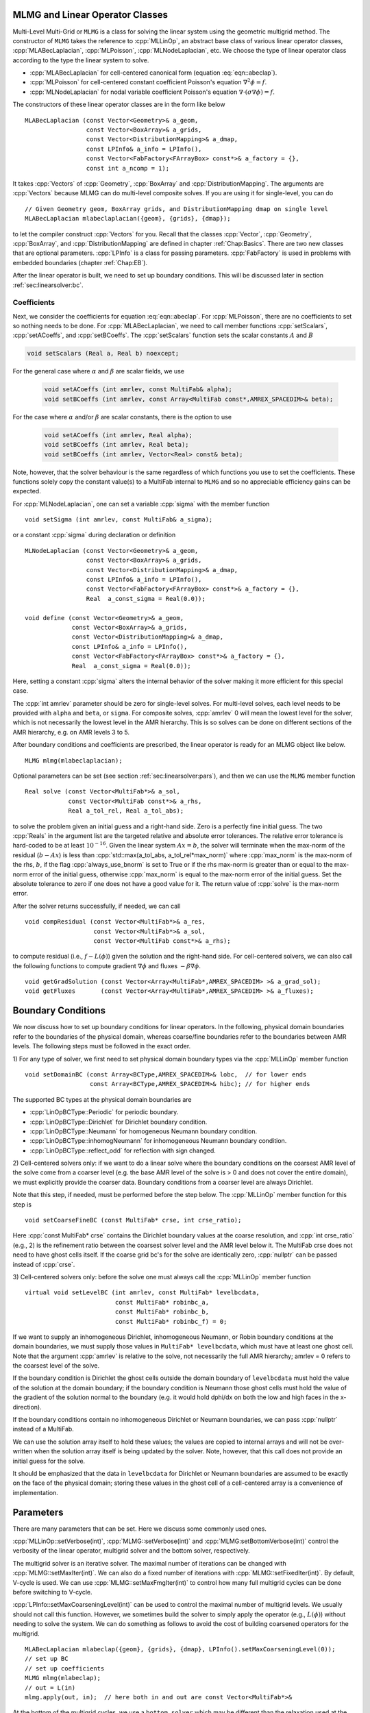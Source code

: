 .. role:: cpp(code)
   :language: c++

.. role:: fortran(code)
   :language: fortran


MLMG and Linear Operator Classes
================================

Multi-Level Multi-Grid or ``MLMG`` is a class for solving the linear
system using the geometric multigrid method.  The constructor of
``MLMG`` takes the reference to :cpp:`MLLinOp`, an abstract base
class of various linear operator
classes, :cpp:`MLABecLaplacian`, :cpp:`MLPoisson`,
:cpp:`MLNodeLaplacian`, etc.  We choose the type of linear operator
class according to the type the linear system to solve.

- :cpp:`MLABecLaplacian` for cell-centered canonical form (equation :eq:`eqn::abeclap`).

- :cpp:`MLPoisson` for cell-centered constant coefficient Poisson's
  equation :math:`\nabla^2 \phi = f`.

- :cpp:`MLNodeLaplacian` for nodal variable coefficient Poisson's
  equation :math:`\nabla \cdot (\sigma \nabla \phi) = f`.

The constructors of these linear operator classes are in the form like
below

.. highlight:: c++

::

    MLABecLaplacian (const Vector<Geometry>& a_geom,
                     const Vector<BoxArray>& a_grids,
                     const Vector<DistributionMapping>& a_dmap,
                     const LPInfo& a_info = LPInfo(),
                     const Vector<FabFactory<FArrayBox> const*>& a_factory = {},
                     const int a_ncomp = 1);

It takes :cpp:`Vectors` of :cpp:`Geometry`, :cpp:`BoxArray` and
:cpp:`DistributionMapping`.  The arguments are :cpp:`Vectors` because MLMG can
do multi-level composite solves.  If you are using it for single-level,
you can do

.. highlight:: c++

::

    // Given Geometry geom, BoxArray grids, and DistributionMapping dmap on single level
    MLABecLaplacian mlabeclaplacian({geom}, {grids}, {dmap});

to let the compiler construct :cpp:`Vectors` for you.  Recall that the
classes :cpp:`Vector`, :cpp:`Geometry`, :cpp:`BoxArray`, and
:cpp:`DistributionMapping` are defined in chapter :ref:`Chap:Basics`.  There are
two new classes that are optional parameters.  :cpp:`LPInfo` is a
class for passing parameters.  :cpp:`FabFactory` is used in problems
with embedded boundaries (chapter :ref:`Chap:EB`).

After the linear operator is built, we need to set up boundary
conditions.  This will be discussed later in section
:ref:`sec:linearsolver:bc`.

Coefficients
------------

Next, we consider the coefficients for equation :eq:`eqn::abeclap`.
For :cpp:`MLPoisson`, there are no coefficients to set so nothing needs to be done.
For :cpp:`MLABecLaplacian`, we need to call member functions :cpp:`setScalars`,
:cpp:`setACoeffs`, and :cpp:`setBCoeffs`.
The :cpp:`setScalars` function sets the scalar constants :math:`A` and :math:`B`

.. code-block::

    void setScalars (Real a, Real b) noexcept;


For the general case where
:math:`\alpha` and :math:`\beta` are scalar fields, we use

  .. code-block::

      void setACoeffs (int amrlev, const MultiFab& alpha);
      void setBCoeffs (int amrlev, const Array<MultiFab const*,AMREX_SPACEDIM>& beta);

For the case where :math:`\alpha` and/or :math:`\beta` are scalar constants,
there is the option to use

  .. code-block::

      void setACoeffs (int amrlev, Real alpha);
      void setBCoeffs (int amrlev, Real beta);
      void setBCoeffs (int amrlev, Vector<Real> const& beta);

Note, however, that the solver behaviour is the same regardless of which functions you
use to set the coefficients. These functions solely copy the constant value(s) to a MultiFab
internal to ``MLMG`` and so no appreciable efficiency gains can be expected.

For :cpp:`MLNodeLaplacian`,
one can set a variable :cpp:`sigma` with the member function

.. highlight:: c++

::

    void setSigma (int amrlev, const MultiFab& a_sigma);

or a constant :cpp:`sigma` during declaration or definition

.. highlight:: c++

::

    MLNodeLaplacian (const Vector<Geometry>& a_geom,
                     const Vector<BoxArray>& a_grids,
                     const Vector<DistributionMapping>& a_dmap,
                     const LPInfo& a_info = LPInfo(),
                     const Vector<FabFactory<FArrayBox> const*>& a_factory = {},
                     Real  a_const_sigma = Real(0.0));

    void define (const Vector<Geometry>& a_geom,
                 const Vector<BoxArray>& a_grids,
                 const Vector<DistributionMapping>& a_dmap,
                 const LPInfo& a_info = LPInfo(),
                 const Vector<FabFactory<FArrayBox> const*>& a_factory = {},
                 Real  a_const_sigma = Real(0.0));

Here, setting a constant :cpp:`sigma` alters the internal behavior of the solver making it more
efficient for this special case.

The :cpp:`int amrlev` parameter should be zero for single-level
solves.  For multi-level solves, each level needs to be provided with
``alpha`` and ``beta``, or ``sigma``.  For composite solves, :cpp:`amrlev` 0 will
mean the lowest level for the solver, which is not necessarily the lowest
level in the AMR hierarchy. This is so solves can be done on different sections
of the AMR hierarchy, e.g. on AMR levels 3 to 5.

After boundary conditions and coefficients are prescribed, the linear
operator is ready for an MLMG object like below.

.. highlight:: C++

::

    MLMG mlmg(mlabeclaplacian);

Optional parameters can be set (see section :ref:`sec:linearsolver:pars`),
and then we can use the ``MLMG`` member function

.. highlight:: C++

::

    Real solve (const Vector<MultiFab*>& a_sol,
                const Vector<MultiFab const*>& a_rhs,
                Real a_tol_rel, Real a_tol_abs);

to solve the problem given an initial guess and a right-hand side.
Zero is a perfectly fine initial guess.  The two :cpp:`Reals` in the argument
list are the targeted relative and absolute error tolerances. The relative
error tolerance is hard-coded to be at least :math:`10^{-16}`.
Given the linear system :math:`Ax=b`, the solver will terminate when the
max-norm of the residual (:math:`b-Ax`) is less than
:cpp:`std::max(a_tol_abs, a_tol_rel*max_norm)` where :cpp:`max_norm`
is the max-norm of the rhs, :math:`b`, if the flag :cpp:`always_use_bnorm` is
set to True or if the rhs max-norm is greater than or equal to the max-norm error
of the initial guess, otherwise :cpp:`max_norm` is equal to the max-norm error
of the initial guess.  Set the absolute tolerance to zero if one does not have a
good value for it.  The return value of :cpp:`solve` is the max-norm error.

After the solver returns successfully, if needed, we can call

.. highlight:: c++

::

    void compResidual (const Vector<MultiFab*>& a_res,
                       const Vector<MultiFab*>& a_sol,
                       const Vector<MultiFab const*>& a_rhs);

to compute residual (i.e., :math:`f - L(\phi)`) given the solution and
the right-hand side.  For cell-centered solvers, we can also call the
following functions to compute gradient :math:`\nabla \phi` and fluxes
:math:`-\beta \nabla \phi`.

.. highlight:: c++

::

    void getGradSolution (const Vector<Array<MultiFab*,AMREX_SPACEDIM> >& a_grad_sol);
    void getFluxes       (const Vector<Array<MultiFab*,AMREX_SPACEDIM> >& a_fluxes);


.. _sec:linearsolver:bc:

Boundary Conditions
===================

We now discuss how to set up boundary conditions for linear operators.
In the following, physical domain boundaries refer to the boundaries
of the physical domain, whereas coarse/fine boundaries refer to the
boundaries between AMR levels. The following steps must be
followed in the exact order.

1) For any type of solver, we first need to set physical domain boundary types via the :cpp:`MLLinOp` member
function

.. highlight:: c++

::

    void setDomainBC (const Array<BCType,AMREX_SPACEDIM>& lobc,  // for lower ends
                      const Array<BCType,AMREX_SPACEDIM>& hibc); // for higher ends

The supported BC types at the physical domain boundaries are

- :cpp:`LinOpBCType::Periodic` for periodic boundary.

- :cpp:`LinOpBCType::Dirichlet` for Dirichlet boundary condition.

- :cpp:`LinOpBCType::Neumann` for homogeneous Neumann boundary condition.

- :cpp:`LinOpBCType::inhomogNeumann` for inhomogeneous Neumann boundary condition.

- :cpp:`LinOpBCType::reflect_odd` for reflection with sign changed.

2) Cell-centered solvers only:
if we want to do a linear solve where the boundary conditions on the
coarsest AMR level of the solve come from a coarser level (e.g. the
base AMR level of the solve is > 0 and does not cover the entire domain),
we must explicitly provide the coarser data.  Boundary conditions from a
coarser level are always Dirichlet.

Note that this step, if needed, must be performed before the step below.
The :cpp:`MLLinOp` member function for this step is

.. highlight:: c++

::

    void setCoarseFineBC (const MultiFab* crse, int crse_ratio);

Here :cpp:`const MultiFab* crse` contains the Dirichlet boundary
values at the coarse resolution, and :cpp:`int crse_ratio` (e.g., 2)
is the refinement ratio between the coarsest solver level and the AMR
level below it.  The MultiFab crse does not need to have ghost cells itself.
If the coarse grid bc's for the solve are identically zero, :cpp:`nullptr`
can be passed instead of :cpp:`crse`.

3) Cell-centered solvers only:
before the solve one must always call the :cpp:`MLLinOp` member function

.. highlight:: c++

::

    virtual void setLevelBC (int amrlev, const MultiFab* levelbcdata,
                             const MultiFab* robinbc_a,
                             const MultiFab* robinbc_b,
                             const MultiFab* robinbc_f) = 0;

If we want to supply an inhomogeneous Dirichlet, inhomogeneous Neumann, or
Robin boundary conditions at the domain boundaries, we must supply those values
in ``MultiFab* levelbcdata``, which must have at least one ghost cell.
Note that the argument :cpp:`amrlev` is relative to the solve, not
necessarily the full AMR hierarchy; amrlev = 0 refers to the coarsest
level of the solve.

If the boundary condition is Dirichlet the ghost cells outside the
domain boundary of ``levelbcdata`` must hold the value of the solution
at the domain boundary;
if the boundary condition is Neumann those ghost cells must hold
the value of the gradient of the solution normal to the boundary
(e.g. it would hold dphi/dx on both the low and high faces in the x-direction).

If the boundary conditions contain no inhomogeneous Dirichlet or Neumann boundaries,
we can pass :cpp:`nullptr` instead of a MultiFab.

We can use the solution array itself to hold these values;
the values are copied to internal arrays and will not be over-written
when the solution array itself is being updated by the solver.
Note, however, that this call does not provide an initial guess for the solve.

It should be emphasized that the data in ``levelbcdata`` for
Dirichlet or Neumann boundaries are assumed to be exactly on the face
of the physical domain; storing these values in the ghost cell of
a cell-centered array is a convenience of implementation.

.. _sec:linearsolver:pars:

Parameters
==========

There are many parameters that can be set.  Here we discuss some
commonly used ones.

:cpp:`MLLinOp::setVerbose(int)`, :cpp:`MLMG::setVerbose(int)` and
:cpp:`MLMG:setBottomVerbose(int)` control the verbosity of the
linear operator, multigrid solver and the bottom solver, respectively.

The multigrid solver is an iterative solver.  The maximal number of
iterations can be changed with :cpp:`MLMG::setMaxIter(int)`.  We can
also do a fixed number of iterations with
:cpp:`MLMG::setFixedIter(int)`.  By default, V-cycle is used.  We can
use :cpp:`MLMG::setMaxFmgIter(int)` to control how many full multigrid
cycles can be done before switching to V-cycle.

:cpp:`LPInfo::setMaxCoarseningLevel(int)` can be used to control the
maximal number of multigrid levels.  We usually should not call this
function.  However, we sometimes build the solver to simply apply the
operator (e.g., :math:`L(\phi)`) without needing to solve the system.
We can do something as follows to avoid the cost of building coarsened
operators for the multigrid.

.. highlight:: c++

::

    MLABecLaplacian mlabeclap({geom}, {grids}, {dmap}, LPInfo().setMaxCoarseningLevel(0));
    // set up BC
    // set up coefficients
    MLMG mlmg(mlabeclap);
    // out = L(in)
    mlmg.apply(out, in);  // here both in and out are const Vector<MultiFab*>&

At the bottom of the multigrid cycles, we use a ``bottom solver`` which may be
different than the relaxation used at the other levels. The default bottom solver is the
biconjugate gradient stabilized method, but can easily be changed with the :cpp:`MLMG` member method

.. highlight:: c++

::

    void setBottomSolver (BottomSolver s);

Available choices are

- :cpp:`MLMG::BottomSolver::bicgstab`: The default.

- :cpp:`MLMG::BottomSolver::cg`: The conjugate gradient method.  The
  matrix must be symmetric.

- :cpp:`MLMG::BottomSolver::smoother`: Smoother such as Gauss-Seidel.

- :cpp:`MLMG::BottomSolver::bicgcg`: Start with bicgstab. Switch to cg
  if bicgstab fails.  The matrix must be symmetric.

- :cpp:`MLMG::BottomSolver::cgbicg`: Start with cg. Switch to bicgstab
  if cg fails.  The matrix must be symmetric.

- :cpp:`MLMG::BottomSolver::hypre`: One of the solvers available through hypre;
  see the section below on External Solvers

- :cpp:`MLMG::BottomSolver::petsc`: Currently for cell-centered only.

- :cpp:`LPInfo::setAgglomeration(bool)` (by default true) can be used
  continue to coarsen the multigrid by copying what would have been the
  bottom solver to a new :cpp:`MultiFab` with a new :cpp:`BoxArray` with
  fewer, larger grids, to allow for additional coarsening.

- :cpp:`LPInfo::setConsolidation(bool)` (by default true) can be used
  continue to transfer a multigrid problem to fewer MPI ranks.
  There are more setting sucsh as :cpp:`LPInfo::setConsolidationGridSize(int)`,
  :cpp:`consolidation_threshold`, :cpp:`consolidation_ratio`, and
  :cpp:`consolidation_strategy`, to give control over how this process works.

Boundary Stencils for Cell-Centered Solvers
===========================================

We have the option using the :cpp:`MLMG` member method

.. highlight:: c++

::

    void setMaxOrder (int maxorder);

to set the order of the cell-centered linear operator stencil at physical boundaries
with Dirichlet boundary conditions and at coarse-fine boundaries.  In both of these
cases, the boundary value is not defined at the center of the ghost cell.
The order determines the number of interior cells that are used in the extrapolation
of the boundary value from the cell face to the center of the ghost cell, where
the extrapolated value is then used in the regular stencil.  For example,
:cpp:`maxorder = 2` uses the boundary value and the first interior value to extrapolate
to the ghost cell center; :cpp:`maxorder = 3` uses the boundary value and the first two interior values.


Curvilinear Coordinates
=======================

The linear solvers support curvilinear coordinates including 1D
spherical and 2d cylindrical :math:`(r,z)`.  In those cases, the
divergence operator has extra metric terms.  If one does not want the
solver to include the metric terms because they have been handled in
other ways, one can call :cpp:`setMetricTerm(bool)` with :cpp:`false`
on the :cpp:`LPInfo` object passed to the constructor of linear
operators.

Embedded Boundaries
===================

AMReX supports multi-level solvers for use with embedded boundaries.
These include
1) cell-centered solvers with homogeneous Neumann, homogeneous Dirichlet,
or inhomogeneous Dirichlet boundary conditions on the EB faces, and
2) nodal solvers with homogeneous Neumann boundary conditions on the EB faces.

To use a cell-centered solver with EB, one builds a linear operator
:cpp:`MLEBABecLap` with :cpp:`EBFArrayBoxFactory` (instead of a :cpp:`MLABecLaplacian`)

.. highlight:: c++

::

    MLEBABecLap (const Vector<Geometry>& a_geom,
                 const Vector<BoxArray>& a_grids,
                 const Vector<DistributionMapping>& a_dmap,
                 const LPInfo& a_info,
                 const Vector<EBFArrayBoxFactory const*>& a_factory);

The usage of this EB-specific class is essentially the same as
:cpp:`MLABecLaplacian`.

The default boundary condition on EB faces is homogeneous Neumann.

To set homogeneous Dirichlet boundary conditions, call

.. highlight:: c++

::

    ml_ebabeclap->setEBHomogDirichlet(lev, coeff);

where coeff can be a real number (i.e. the value is the same at every cell)
or is the MultiFab holding the coefficient of the gradient at each cell with an EB face.

To set inhomogeneous Dirichlet boundary conditions, call

.. highlight:: c++

::

    ml_ebabeclap->setEBDirichlet(lev, phi_on_eb, coeff);

where phi_on_eb is the MultiFab holding the Dirichlet values in every cut cell,
and coeff again is a real number (i.e. the value is the same at every cell)
or a MultiFab holding the coefficient of the gradient at each cell with an EB face.

Currently there are options to define the face-based coefficients on
face centers vs face centroids, and to interpret the solution variable
as being defined on cell centers vs cell centroids.

The default is for the solution variable to be defined at cell centers;
to tell the solver to interpret the solution variable as living
at cell centroids, you must set

.. highlight:: c++

::

    ml_ebabeclap->setPhiOnCentroid();

The default is for the face-based coefficients to be defined at face centers;
to tell the that the face-based coefficients should be interpreted
as living at face centroids, modify the setBCoeffs command to be

.. highlight:: c++

::

    ml_ebabeclap->setBCoeffs(lev, beta, MLMG::Location::FaceCentroid);

External Solvers
================

AMReX provides interfaces to the `hypre <https://computing.llnl.gov/projects/hypre-scalable-linear-solvers-multigrid-methods>`_ preconditioners and solvers, including BoomerAMG, GMRES (all variants), PCG, and BICGStab as
solvers, and BoomerAMG and Euclid as preconditioners.  These can be called as
as bottom solvers for both cell-centered and node-based problems.

If it is built with Hypre support, AMReX initializes Hypre by default in
`amrex::Initialize`.  If it is built with CUDA, AMReX will also set up Hypre
to run on device by default.  The user can choose to disable the Hypre
initialization by AMReX with :cpp:`ParmParse` parameter
``amrex.init_hypre=[0|1]``.

By default the AMReX linear solver code always tries to geometrically coarsen the
problem as much as possible.  However, as we have mentioned, we can
call :cpp:`setMaxCoarseningLevel(0)` on the :cpp:`LPInfo` object
passed to the constructor of a linear operator to disable the
coarsening completely.  In that case the bottom solver is solving the
residual correction form of the original problem. To build Hypre, follow the next steps:

.. highlight:: c++

::

    1.- git clone https://github.com/hypre-space/hypre.git
    2.- cd hypre/src
    3.- ./configure
        (if you want to build hypre with long long int, do ./configure --enable-bigint )
    4.- make install
    5.- Create an environment variable with the HYPRE directory --
        HYPRE_DIR=/hypre_path/hypre/src/hypre

To use hypre, one must include ``amrex/Src/Extern/HYPRE`` in the build system.
For examples of using hypre, we refer the reader to
`ABecLaplacian`_ or `NodeTensorLap`_.

.. _`ABecLaplacian`: https://amrex-codes.github.io/amrex/tutorials_html/LinearSolvers_Tutorial.html

.. _`NodeTensorLap`: https://amrex-codes.github.io/amrex/tutorials_html/LinearSolvers_Tutorial.html

The following parameter should be set to True if the problem to be solved has a singular matrix.
In this case, the solution is only defined to within a constant.  Setting this parameter to True
replaces one row in the matrix sent to hypre from AMReX by a row that sets the value at one cell to 0.

- :cpp:`hypre.adjust_singular_matrix`:   Default is False.


The following parameters can be set in the inputs file to control the choice of preconditioner and smoother:

- :cpp:`hypre.hypre_solver`:   Default is BoomerAMG.

- :cpp:`hypre.hypre_preconditioner`: Default is none;  otherwise the type must be specified.

- :cpp:`hypre.recompute_preconditioner`: Default true.  Option to recompute the preconditioner.

- :cpp:`hypre.write_matrix_files`: Default false.   Option to write out matrix into text files.

- :cpp:`hypre.overwrite_existing_matrix_files`: Default false.   Option to over-write existing matrix files.


The following parameters can be set in the inputs file to control the BoomerAMG solver specifically:

- :cpp:`hypre.bamg_verbose`: verbosity of BoomerAMG preconditioner. Default 0. See `HYPRE_BoomerAMGSetPrintLevel`

- :cpp:`hypre.bamg_logging`: Default 0. See `HYPRE_BoomerAMGSetLogging`

- :cpp:`hypre.bamg_coarsen_type`: Default 6.  See `HYPRE_BoomerAMGSetCoarsenType`

- :cpp:`hypre.bamg_cycle_type`: Default 1.  See `HYPRE_BoomerAMGSetCycleType`

- :cpp:`hypre.bamg_relax_type`: Default 6.  See `HYPRE_BoomerAMGSetRelaxType`

- :cpp:`hypre.bamg_relax_order`: Default 1.  See `HYPRE_BoomerAMGSetRelaxOrder`

- :cpp:`hypre.bamg_num_sweeps`: Default 2.  See `HYPRE_BoomerAMGSetNumSweeps`

- :cpp:`hypre.bamg_max_levels`: Default 20.  See `HYPRE_BoomerAMGSetMaxLevels`

- :cpp:`hypre.bamg_strong_threshold`: Default 0.25 for 2D, 0.57 for 3D.  See `HYPRE_BoomerAMGSetStrongThreshold`

- :cpp:`hypre.bamg_interp_type`:  Default 0.  See `HYPRE_BoomerAMGSetInterpType`

The user is referred to the
`hypre <https://computing.llnl.gov/projects/hypre-scalable-linear-solvers-multigrid-methods>`_ Hypre Reference Manual for full details on the usage of the parameters described briefly above.

AMReX can also use `PETSc <https://www.mcs.anl.gov/petsc/>`_ as a bottom solver for cell-centered
problems. To build PETSc, follow the next steps:

.. highlight:: c++

::

    1.- git clone https://github.com/petsc/petsc.git
    2.- cd petsc
    3.- ./configure --download-hypre=yes --prefix=build_dir
    4.- Follow the steps given by petsc
    5.- Create an environment variable with the PETSC directory --
        PETSC_DIR=/petsc_path/petsc/build_dir

To use PETSc, one must include ``amrex/Src/Extern/PETSc``
in the build system.  For an example of using PETSc, we refer the
reader to the tutorial, `ABecLaplacian`_.

Tensor Solve
============

Application codes that solve the Navier-Stokes equations need to evaluate
the viscous term;  solving for this term implicitly requires a multi-component
solve with cross terms.  Because this is a commonly used motif, we provide
a tensor solve for cell-centered velocity components.

Consider a velocity field :math:`U = (u,v,w)` with all
components co-located on cell centers.  The viscous term can be written in vector form as

.. math::

 \nabla \cdot (\eta \nabla U) + \nabla \cdot (\eta (\nabla U)^T ) + \nabla \cdot ( (\kappa - \frac{2}{3} \eta) (\nabla \cdot U) )

and in 3-d Cartesian component form as

.. math::

 ( (\eta u_x)_x + (\eta u_y)_y + (\eta u_z)_z ) + ( (\eta u_x)_x + (\eta v_x)_y + (\eta w_x)_z ) +  ( (\kappa - \frac{2}{3} \eta) (u_x+v_y+w_z) )_x

 ( (\eta v_x)_x + (\eta v_y)_y + (\eta v_z)_z ) + ( (\eta u_y)_x + (\eta v_y)_y + (\eta w_y)_z ) +  ( (\kappa - \frac{2}{3} \eta) (u_x+v_y+w_z) )_y

 ( (\eta w_x)_x + (\eta w_y)_y + (\eta w_z)_z ) + ( (\eta u_z)_x + (\eta v_z)_y + (\eta w_z)_z ) +  ( (\kappa - \frac{2}{3} \eta) (u_x+v_y+w_z) )_z


Here :math:`\eta` is the dynamic viscosity and :math:`\kappa` is the bulk viscosity.

We evaluate the following terms from the above using the ``MLABecLaplacian`` and ``MLEBABecLaplacian`` operators;

.. math::

   ( (\frac{4}{3} \eta + \kappa) u_x)_x + (              \eta           u_y)_y + (\eta u_z)_z

                 (\eta           v_x)_x + ( (\frac{4}{3} \eta + \kappa) v_y)_y + (\eta v_z)_z

    (\eta w_x)_x                        + (              \eta           w_y)_y + ( (\frac{4}{3} \eta + \kappa) w_z)_z

the following cross-terms are evaluated separately using the ``MLTensorOp`` and ``MLEBTensorOp`` operators.

.. math::

    ( (\kappa - \frac{2}{3} \eta) (v_y + w_z) )_x + (\eta v_x)_y  + (\eta w_x)_z

    (\eta u_y)_x + ( (\kappa - \frac{2}{3} \eta) (u_x + w_z) )_y  + (\eta w_y)_z

    (\eta u_z)_x + (\eta v_z)_y - ( (\kappa - \frac{2}{3} \eta) (u_x + v_y) )_z

The code below is an example of how to set up the solver to compute the
viscous term `divtau` explicitly:

.. highlight:: c++

::

   Box domain(geom[0].Domain());

   // Set BCs for Poisson solver in bc_lo, bc_hi
   ...

   //
   // First define the operator "ebtensorop"
   // Note we call LPInfo().setMaxCoarseningLevel(0) because we are only applying the operator,
   //      not doing an implicit solve
   //
   //       (alpha * a - beta * (del dot b grad)) sol
   //
   // LPInfo                       info;
   MLEBTensorOp ebtensorop(geom, grids, dmap, LPInfo().setMaxCoarseningLevel(0),
                           amrex::GetVecOfConstPtrs(ebfactory));

   // It is essential that we set MaxOrder of the solver to 2
   // if we want to use the standard sol(i)-sol(i-1) approximation
   // for the gradient at Dirichlet boundaries.
   // The solver's default order is 3 and this uses three points for the
   // gradient at a Dirichlet boundary.
   ebtensorop.setMaxOrder(2);

   // LinOpBCType Definitions are in amrex/Src/Boundary/AMReX_LO_BCTYPES.H
   ebtensorop.setDomainBC ( {(LinOpBCType)bc_lo[0], (LinOpBCType)bc_lo[1], (LinOpBCType)bc_lo[2]},
                            {(LinOpBCType)bc_hi[0], (LinOpBCType)bc_hi[1], (LinOpBCType)bc_hi[2]} );

   // Return div (eta grad)) phi
   ebtensorop.setScalars(0.0, -1.0);

   amrex::Vector<amrex::Array<std::unique_ptr<amrex::MultiFab>, AMREX_SPACEDIM>> b;
   b.resize(max_level + 1);

   // Compute the coefficients
   for (int lev = 0; lev < nlev; lev++)
   {
       // We average eta onto faces
       for(int dir = 0; dir < AMREX_SPACEDIM; dir++)
       {
           BoxArray edge_ba = grids[lev];
           edge_ba.surroundingNodes(dir);
           b[lev][dir] = std::make_unique<MultiFab>(edge_ba, dmap[lev], 1, nghost, MFInfo(), *ebfactory[lev]);
       }

       average_cellcenter_to_face( GetArrOfPtrs(b[lev]), *etan[lev], geom[lev] );

       b[lev][0] -> FillBoundary(geom[lev].periodicity());
       b[lev][1] -> FillBoundary(geom[lev].periodicity());
       b[lev][2] -> FillBoundary(geom[lev].periodicity());

       ebtensorop.setShearViscosity  (lev, GetArrOfConstPtrs(b[lev]));
       ebtensorop.setEBShearViscosity(lev, (*eta[lev]));

       ebtensorop.setLevelBC ( lev, GetVecOfConstPtrs(vel)[lev] );
   }

   MLMG solver(ebtensorop);

   solver.apply(GetVecOfPtrs(divtau), GetVecOfPtrs(vel));


Multi-Component Operators
=========================

This section discusses solving linear systems in which the solution variable :math:`\mathbf{\phi}` has multiple components.
An example (implemented in the ``MultiComponent`` tutorial) might be:

.. math::

   D(\mathbf{\phi})_i = \sum_{i=1}^N \alpha_{ij} \nabla^2 \phi_j

(Note: only operators of the form :math:`D:\mathbb{R}^n\to\mathbb{R}^n` are currently allowed.)

- To implement a multi-component *cell-based* operator, inherit from the ``MLCellLinOp`` class.
  Override the ``getNComp`` function to return the number of components (``N``)that the operator will use.
  The solution and rhs fabs must also have at least one ghost node.
  ``Fapply``, ``Fsmooth``, ``Fflux`` must be implemented such that the solution and rhs fabs all have ``N`` components.

- Implementing a multi-component *node-based* operator is slightly different.
  A MC nodal operator must specify that the reflux-free coarse/fine strategy is being used by the solver.

  .. code::

     solver.setCFStrategy(MLMG::CFStrategy::ghostnodes);

  The reflux-free method circumvents the need to implement a special ``reflux`` at the coarse-fine boundary.
  This is accomplished by using ghost nodes.
  Each AMR level must have 2 layers of ghost nodes.
  The second (outermost) layer of nodes is treated as constant by the relaxation, essentially acting as a Dirichlet boundary.
  The first layer of nodes is evolved using the relaxation, in the same manner as the rest of the solution.
  When the residual is restricted onto the coarse level (in ``reflux``) this allows the residual at the coarse-fine boundary to be interpolated using the first layer of ghost nodes.
  :numref:`fig::refluxfreecoarsefine` illustrates the how the coarse-fine update takes place.

  .. _fig::refluxfreecoarsefine:

  .. figure:: ./LinearSolvers/refluxfreecoarsefine.png
     :height: 4cm
     :align: center

     Reflux-free coarse-fine boundary update.
     Level 2 ghost nodes (small dark blue) are interpolated from coarse boundary.
     Level 1 ghost nodes are updated during the relaxation along with all the other interior fine nodes.
     Coarse nodes (large blue) on the coarse/fine boundary are updated by restricting with interior nodes
     and the first level of ghost nodes.
     Coarse nodes underneath level 2 ghost nodes are not updated.
     The remaining coarse nodes are updates by restriction.

  The MC nodal operator can inherit from the ``MCNodeLinOp`` class.
  ``Fapply``, ``Fsmooth``, and ``Fflux`` must update level 1 ghost nodes that are inside the domain.
  `interpolation` and `restriction` can be implemented as usual.
  `reflux` is a straightforward restriction from fine to coarse, using level 1 ghost nodes for restriction as described above.

See ``amrex-tutorials/ExampleCodes/LinearSolvers/MultiComponent`` for a complete working example.

.. solver reuse

